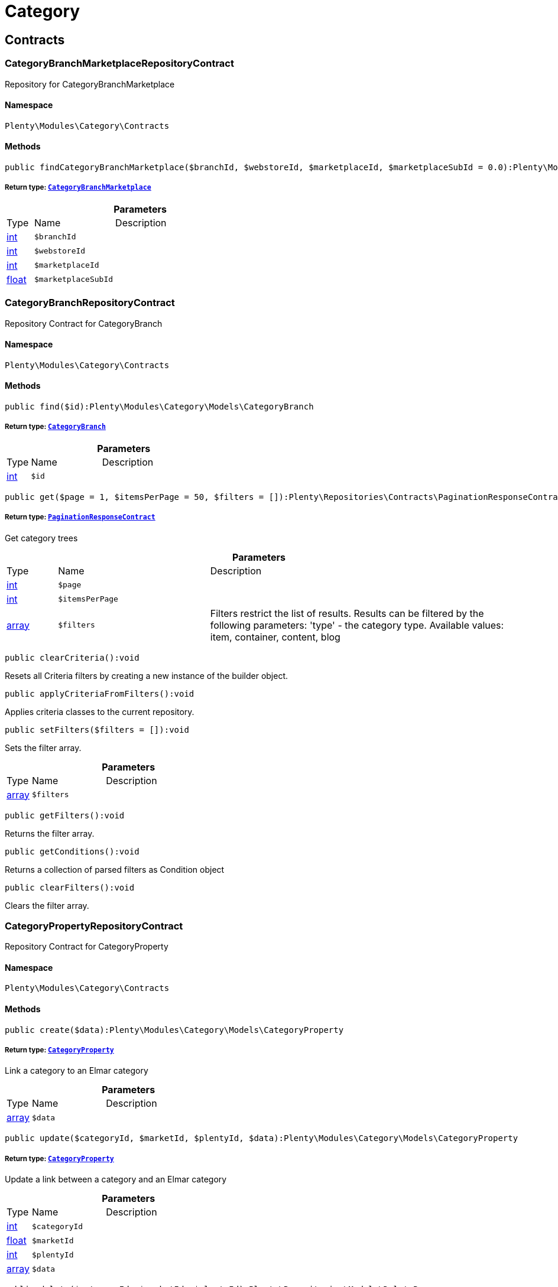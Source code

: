 :table-caption!:
:example-caption!:
:source-highlighter: prettify
:sectids!:
[[category_category]]
= Category

[[category_category_contracts]]
== Contracts
[[category_contracts_categorybranchmarketplacerepositorycontract]]
=== CategoryBranchMarketplaceRepositoryContract

Repository for CategoryBranchMarketplace



==== Namespace

`Plenty\Modules\Category\Contracts`






==== Methods

[source%nowrap, php]
----

public findCategoryBranchMarketplace($branchId, $webstoreId, $marketplaceId, $marketplaceSubId = 0.0):Plenty\Modules\Category\Models\CategoryBranchMarketplace

----

    


===== *Return type:*        xref:Category.adoc#category_models_categorybranchmarketplace[`CategoryBranchMarketplace`]




.*Parameters*
[cols="10%,30%,60%"]
|===
|Type |Name |Description
|link:http://php.net/int[int^]
a|`$branchId`
a|

|link:http://php.net/int[int^]
a|`$webstoreId`
a|

|link:http://php.net/int[int^]
a|`$marketplaceId`
a|

|link:http://php.net/float[float^]
a|`$marketplaceSubId`
a|
|===



[[category_contracts_categorybranchrepositorycontract]]
=== CategoryBranchRepositoryContract

Repository Contract for CategoryBranch



==== Namespace

`Plenty\Modules\Category\Contracts`






==== Methods

[source%nowrap, php]
----

public find($id):Plenty\Modules\Category\Models\CategoryBranch

----

    


===== *Return type:*        xref:Category.adoc#category_models_categorybranch[`CategoryBranch`]




.*Parameters*
[cols="10%,30%,60%"]
|===
|Type |Name |Description
|link:http://php.net/int[int^]
a|`$id`
a|
|===


[source%nowrap, php]
----

public get($page = 1, $itemsPerPage = 50, $filters = []):Plenty\Repositories\Contracts\PaginationResponseContract

----

    


===== *Return type:*        xref:Miscellaneous.adoc#miscellaneous_contracts_paginationresponsecontract[`PaginationResponseContract`]


Get category trees

.*Parameters*
[cols="10%,30%,60%"]
|===
|Type |Name |Description
|link:http://php.net/int[int^]
a|`$page`
a|

|link:http://php.net/int[int^]
a|`$itemsPerPage`
a|

|link:http://php.net/array[array^]
a|`$filters`
a|Filters restrict the list of results. Results can be filtered by the following parameters: 'type' - the category type. Available values: item, container, content, blog
|===


[source%nowrap, php]
----

public clearCriteria():void

----

    





Resets all Criteria filters by creating a new instance of the builder object.

[source%nowrap, php]
----

public applyCriteriaFromFilters():void

----

    





Applies criteria classes to the current repository.

[source%nowrap, php]
----

public setFilters($filters = []):void

----

    





Sets the filter array.

.*Parameters*
[cols="10%,30%,60%"]
|===
|Type |Name |Description
|link:http://php.net/array[array^]
a|`$filters`
a|
|===


[source%nowrap, php]
----

public getFilters():void

----

    





Returns the filter array.

[source%nowrap, php]
----

public getConditions():void

----

    





Returns a collection of parsed filters as Condition object

[source%nowrap, php]
----

public clearFilters():void

----

    





Clears the filter array.


[[category_contracts_categorypropertyrepositorycontract]]
=== CategoryPropertyRepositoryContract

Repository Contract for CategoryProperty



==== Namespace

`Plenty\Modules\Category\Contracts`






==== Methods

[source%nowrap, php]
----

public create($data):Plenty\Modules\Category\Models\CategoryProperty

----

    


===== *Return type:*        xref:Category.adoc#category_models_categoryproperty[`CategoryProperty`]


Link a category to an Elmar category

.*Parameters*
[cols="10%,30%,60%"]
|===
|Type |Name |Description
|link:http://php.net/array[array^]
a|`$data`
a|
|===


[source%nowrap, php]
----

public update($categoryId, $marketId, $plentyId, $data):Plenty\Modules\Category\Models\CategoryProperty

----

    


===== *Return type:*        xref:Category.adoc#category_models_categoryproperty[`CategoryProperty`]


Update a link between a category and an Elmar category

.*Parameters*
[cols="10%,30%,60%"]
|===
|Type |Name |Description
|link:http://php.net/int[int^]
a|`$categoryId`
a|

|link:http://php.net/float[float^]
a|`$marketId`
a|

|link:http://php.net/int[int^]
a|`$plentyId`
a|

|link:http://php.net/array[array^]
a|`$data`
a|
|===


[source%nowrap, php]
----

public delete($categoryId, $marketId, $plentyId):Plenty\Repositories\Models\DeleteResponse

----

    


===== *Return type:*        xref:Miscellaneous.adoc#miscellaneous_models_deleteresponse[`DeleteResponse`]


Delete the link between a category and an Elmar category

.*Parameters*
[cols="10%,30%,60%"]
|===
|Type |Name |Description
|link:http://php.net/int[int^]
a|`$categoryId`
a|

|link:http://php.net/float[float^]
a|`$marketId`
a|

|link:http://php.net/int[int^]
a|`$plentyId`
a|
|===


[source%nowrap, php]
----

public clearCriteria():void

----

    





Resets all Criteria filters by creating a new instance of the builder object.

[source%nowrap, php]
----

public applyCriteriaFromFilters():void

----

    





Applies criteria classes to the current repository.

[source%nowrap, php]
----

public setFilters($filters = []):void

----

    





Sets the filter array.

.*Parameters*
[cols="10%,30%,60%"]
|===
|Type |Name |Description
|link:http://php.net/array[array^]
a|`$filters`
a|
|===


[source%nowrap, php]
----

public getFilters():void

----

    





Returns the filter array.

[source%nowrap, php]
----

public getConditions():void

----

    





Returns a collection of parsed filters as Condition object

[source%nowrap, php]
----

public clearFilters():void

----

    





Clears the filter array.


[[category_contracts_categoryrepositorycontract]]
=== CategoryRepositoryContract

Repository for categories



==== Namespace

`Plenty\Modules\Category\Contracts`






==== Methods

[source%nowrap, php]
----

public get($categoryId, $lang = &quot;de&quot;, $webstoreId = null):Plenty\Modules\Category\Models\Category

----

    


===== *Return type:*        xref:Category.adoc#category_models_category[`Category`]


Returns one category by id.

.*Parameters*
[cols="10%,30%,60%"]
|===
|Type |Name |Description
|link:http://php.net/int[int^]
a|`$categoryId`
a|The id of the category.

|link:http://php.net/string[string^]
a|`$lang`
a|Optional language of details.

|link:http://php.net/int[int^]
a|`$webstoreId`
a|Optional webstore id of details.
|===


[source%nowrap, php]
----

public getLinklistTree($type = &quot;all&quot;, $lang = &quot;de&quot;, $clientId = null, $maxLevel = 6, $customerClassId):array

----

    





Returns all linklist categories as tree.

.*Parameters*
[cols="10%,30%,60%"]
|===
|Type |Name |Description
|link:http://php.net/string[string^]
a|`$type`
a|'all','item','container','content' or 'blog'

|link:http://php.net/string[string^]
a|`$lang`
a|Optional language of details.

|link:http://php.net/int[int^]
a|`$clientId`
a|The unique ID of the client (store)

|link:http://php.net/int[int^]
a|`$maxLevel`
a|The deepest category level to load

|link:http://php.net/int[int^]
a|`$customerClassId`
a|The customer class id
|===


[source%nowrap, php]
----

public getArrayTree($type = &quot;all&quot;, $lang = &quot;de&quot;, $clientId = null, $maxLevel = 6, $customerClassId, $filter = null):array

----

    







.*Parameters*
[cols="10%,30%,60%"]
|===
|Type |Name |Description
|link:http://php.net/string[string^]
a|`$type`
a|'all','item','container','content' or 'blog'

|link:http://php.net/string[string^]
a|`$lang`
a|Optional language of details.

|link:http://php.net/int[int^]
a|`$clientId`
a|The unique ID of the client (store)

|link:http://php.net/int[int^]
a|`$maxLevel`
a|The deepest category level to load

|link:http://php.net/int[int^]
a|`$customerClassId`
a|The customer class id

|link:http://php.net/callable[callable^]
a|`$filter`
a|
|===


[source%nowrap, php]
----

public findCategoryByUrl($level1, $level2 = null, $level3 = null, $level4 = null, $level5 = null, $level6 = null, $webstoreId = null, $lang = null):Plenty\Modules\Category\Models\Category

----

    


===== *Return type:*        xref:Category.adoc#category_models_category[`Category`]


Get the category by url.

.*Parameters*
[cols="10%,30%,60%"]
|===
|Type |Name |Description
|link:http://php.net/string[string^]
a|`$level1`
a|First level of the url.

|link:http://php.net/string[string^]
a|`$level2`
a|Second level of the url.

|link:http://php.net/string[string^]
a|`$level3`
a|Third level of the url.

|link:http://php.net/string[string^]
a|`$level4`
a|Fourth level of the url.

|link:http://php.net/string[string^]
a|`$level5`
a|Fifth level of the url.

|link:http://php.net/string[string^]
a|`$level6`
a|Sixth level of the url.

|link:http://php.net/int[int^]
a|`$webstoreId`
a|Id of current webstore.

|link:http://php.net/string[string^]
a|`$lang`
a|Language
|===


[source%nowrap, php]
----

public buildCache($type = &quot;all&quot;, $lang = &quot;de&quot;, $clientId, $customerClassId):void

----

    





Rebuild the category tree cache

.*Parameters*
[cols="10%,30%,60%"]
|===
|Type |Name |Description
|link:http://php.net/string[string^]
a|`$type`
a|'all','item','container','content' or 'blog'

|link:http://php.net/string[string^]
a|`$lang`
a|Optional language of details.

|link:http://php.net/int[int^]
a|`$clientId`
a|The unique ID of the client (store)

|link:http://php.net/int[int^]
a|`$customerClassId`
a|The customer class id
|===


[source%nowrap, php]
----

public getLinklistList($type = &quot;all&quot;, $lang = &quot;de&quot;, $clientId = null, $maxLevel = 6):array

----

    





Returns all linklist categories as list.

.*Parameters*
[cols="10%,30%,60%"]
|===
|Type |Name |Description
|link:http://php.net/string[string^]
a|`$type`
a|'all','item','container','content' or 'blog'

|link:http://php.net/string[string^]
a|`$lang`
a|Optional language of details.

|link:http://php.net/int[int^]
a|`$clientId`
a|The unique ID of the client (store)

|link:http://php.net/int[int^]
a|`$maxLevel`
a|The deepest category level to load
|===


[source%nowrap, php]
----

public hasChildren($categoryId, $onlySiteMapped = false, $onlyLinkListed = false):bool

----

    





Returns true if category has children.

.*Parameters*
[cols="10%,30%,60%"]
|===
|Type |Name |Description
|link:http://php.net/int[int^]
a|`$categoryId`
a|The id of the category.

|link:http://php.net/bool[bool^]
a|`$onlySiteMapped`
a|Determines if the result has only sitemaps or all visible categories.

|link:http://php.net/bool[bool^]
a|`$onlyLinkListed`
a|Determines if the result has only linklists or all visible categories.
|===


[source%nowrap, php]
----

public getChildren($categoryId, $lang = &quot;de&quot;):array

----

    





Returns children of the category.

.*Parameters*
[cols="10%,30%,60%"]
|===
|Type |Name |Description
|link:http://php.net/int[int^]
a|`$categoryId`
a|The id of the category.

|link:http://php.net/string[string^]
a|`$lang`
a|Optional language of details.
|===


[source%nowrap, php]
----

public getUrl($categoryId, $lang = &quot;de&quot;, $onlySitemaps = false, $webstoreId = null):string

----

    





Retrieves the url for a category.

.*Parameters*
[cols="10%,30%,60%"]
|===
|Type |Name |Description
|link:http://php.net/int[int^]
a|`$categoryId`
a|The id of the category.

|link:http://php.net/string[string^]
a|`$lang`
a|Optional language of details.

|link:http://php.net/bool[bool^]
a|`$onlySitemaps`
a|Whether or not to only include categories with 'sitemaps' = 'Y'. Default false.

|link:http://php.net/bool[bool^]
a|`$webstoreId`
a|webstoreId of details
|===


[source%nowrap, php]
----

public search($categoryId = null, $page, $itemsPerPage = 50, $with = [], $filters = []):Plenty\Repositories\Models\PaginatedResult

----

    


===== *Return type:*        xref:Miscellaneous.adoc#miscellaneous_models_paginatedresult[`PaginatedResult`]


Search for categories

.*Parameters*
[cols="10%,30%,60%"]
|===
|Type |Name |Description
|link:http://php.net/int[int^]
a|`$categoryId`
a|The id of the category.

|link:http://php.net/int[int^]
a|`$page`
a|The requested page.

|link:http://php.net/int[int^]
a|`$itemsPerPage`
a|Number of items per page.

|link:http://php.net/array[array^]
a|`$with`
a|The relations to be loaded.

|link:http://php.net/array[array^]
a|`$filters`
a|Filters restrict the list of results. Results can be filtered by the following parameters: 'type','lang','parentId', 'plentyId', 'linklist'
|===


[source%nowrap, php]
----

public createCategories($data):array

----

    





Creates new categories, including CategoryDetails. At least one CategoryDetails object for the default language is required. The data fields &#039;plentyId&#039;,&#039;lang&#039; and &#039;name&#039; are required. Client objects can also be specified to activate visibility for a client.

.*Parameters*
[cols="10%,30%,60%"]
|===
|Type |Name |Description
|link:http://php.net/array[array^]
a|`$data`
a|The data fields for the new Categories, including the details data fields
|===


[source%nowrap, php]
----

public updateCategories($data):array

----

    





Update categories, including optional CategoryDetails. The data fields &#039;plentyId&#039;,&#039;lang&#039; are required for the CategoryDetails object. Client objects can also be specified to change visibility for a client.

.*Parameters*
[cols="10%,30%,60%"]
|===
|Type |Name |Description
|link:http://php.net/array[array^]
a|`$data`
a|The data fields for the Categories, including the details and client data fields
|===


[source%nowrap, php]
----

public createCategory($data):Plenty\Modules\Category\Models\Category

----

    


===== *Return type:*        xref:Category.adoc#category_models_category[`Category`]


Creates a new category

.*Parameters*
[cols="10%,30%,60%"]
|===
|Type |Name |Description
|link:http://php.net/array[array^]
a|`$data`
a|
|===


[source%nowrap, php]
----

public delete($categoryId):Plenty\Repositories\Models\DeleteResponse

----

    


===== *Return type:*        xref:Miscellaneous.adoc#miscellaneous_models_deleteresponse[`DeleteResponse`]


Deletes a category. The ID of the category must be specified.

.*Parameters*
[cols="10%,30%,60%"]
|===
|Type |Name |Description
|link:http://php.net/int[int^]
a|`$categoryId`
a|
|===


[source%nowrap, php]
----

public deleteCategoryDetails($categoryId, $data):Plenty\Repositories\Models\DeleteResponse

----

    


===== *Return type:*        xref:Miscellaneous.adoc#miscellaneous_models_deleteresponse[`DeleteResponse`]


Delete the category details for the languages specified.

.*Parameters*
[cols="10%,30%,60%"]
|===
|Type |Name |Description
|link:http://php.net/int[int^]
a|`$categoryId`
a|

|link:http://php.net/array[array^]
a|`$data`
a|
|===


[source%nowrap, php]
----

public deleteCategoryClients($categoryId, $data):Plenty\Repositories\Models\DeleteResponse

----

    


===== *Return type:*        xref:Miscellaneous.adoc#miscellaneous_models_deleteresponse[`DeleteResponse`]


Deactivate availability for clients

.*Parameters*
[cols="10%,30%,60%"]
|===
|Type |Name |Description
|link:http://php.net/int[int^]
a|`$categoryId`
a|

|link:http://php.net/array[array^]
a|`$data`
a|
|===


[source%nowrap, php]
----

public clearCriteria():void

----

    





Resets all Criteria filters by creating a new instance of the builder object.

[source%nowrap, php]
----

public applyCriteriaFromFilters():void

----

    





Applies criteria classes to the current repository.

[source%nowrap, php]
----

public setFilters($filters = []):void

----

    





Sets the filter array.

.*Parameters*
[cols="10%,30%,60%"]
|===
|Type |Name |Description
|link:http://php.net/array[array^]
a|`$filters`
a|
|===


[source%nowrap, php]
----

public getFilters():void

----

    





Returns the filter array.

[source%nowrap, php]
----

public getConditions():void

----

    





Returns a collection of parsed filters as Condition object

[source%nowrap, php]
----

public clearFilters():void

----

    





Clears the filter array.


[[category_contracts_categorytemplaterepositorycontract]]
=== CategoryTemplateRepositoryContract

Repository for category templates



==== Namespace

`Plenty\Modules\Category\Contracts`






==== Methods

[source%nowrap, php]
----

public find($params):Plenty\Modules\Category\Models\CategoryTemplate

----

    


===== *Return type:*        xref:Category.adoc#category_models_categorytemplate[`CategoryTemplate`]




.*Parameters*
[cols="10%,30%,60%"]
|===
|Type |Name |Description
|link:http://php.net/array[array^]
a|`$params`
a|
|===


[source%nowrap, php]
----

public put($data):Plenty\Modules\Category\Models\CategoryTemplate

----

    


===== *Return type:*        xref:Category.adoc#category_models_categorytemplate[`CategoryTemplate`]




.*Parameters*
[cols="10%,30%,60%"]
|===
|Type |Name |Description
|link:http://php.net/array[array^]
a|`$data`
a|
|===


[source%nowrap, php]
----

public delete($data):Plenty\Modules\Category\Models\CategoryTemplate

----

    


===== *Return type:*        xref:Category.adoc#category_models_categorytemplate[`CategoryTemplate`]




.*Parameters*
[cols="10%,30%,60%"]
|===
|Type |Name |Description
|link:http://php.net/array[array^]
a|`$data`
a|
|===


[[category_category_models]]
== Models
[[category_models_category]]
=== Category

Category



==== Namespace

`Plenty\Modules\Category\Models`





.Properties
[cols="10%,30%,60%"]
|===
|Type |Name |Description

|link:http://php.net/int[int^]
    a|id
    a|The unique ID of the category
|link:http://php.net/int[int^]
    a|parentCategoryId
    a|The ID of the category's parent category. Value is <strong>null</strong> if category level is 1.
|link:http://php.net/int[int^]
    a|level
    a|The category level of this category. This information is used for the sitemap.
|link:http://php.net/string[string^]
    a|type
    a|The category type of the category
|link:http://php.net/string[string^]
    a|linklist
    a|Flag that indicates if the category will be displayed in the online store's navigation.
|link:http://php.net/string[string^]
    a|right
    a|Flag that indicates who can see this category. <ul><li>all = Category is
visible to all visitors of the online store.</li><li>customer = Category and all of its subcategories are visible to
visitors of the online store that have logged in only. Visitors that are not logged in are redirected to the login page.</li></ul>
|link:http://php.net/string[string^]
    a|sitemap
    a|Flag that indicates if the category will be included in the sitemap.
|link:http://php.net/string[string^]
    a|updatedAt
    a|The updated at timestamp of the category.
|link:http://php.net/array[array^]
    a|clients
    a|Collection of the clients (stores) that belong to this category
|link:http://php.net/array[array^]
    a|details
    a|Collection of the category details that belong to this category
|link:http://php.net/array[array^]
    a|elmarCategories
    a|The linked elmar
|===


==== Methods

[source%nowrap, php]
----

public toArray()

----

    





Returns this model as an array.


[[category_models_categorybranch]]
=== CategoryBranch

Category Branch



==== Namespace

`Plenty\Modules\Category\Models`





.Properties
[cols="10%,30%,60%"]
|===
|Type |Name |Description

|link:http://php.net/int[int^]
    a|categoryId
    a|The ID of the category
|link:http://php.net/int[int^]
    a|category1Id
    a|The ID of the category tree's 1st level. If 1st value is identical to category ID, category is of this level.
|link:http://php.net/int[int^]
    a|category2Id
    a|The ID of the category tree's 2nd level. If 2nd level value is identical to category ID, category is of this level. If 2nd level value is <strong>null</strong>, category is of a higher level.
|link:http://php.net/int[int^]
    a|category3Id
    a|The ID of the category tree's 3rd level. If 3rd level value is identical to category ID, category is of this level. If 2nd level value is <strong>null</strong>, category is of a higher level.
|link:http://php.net/int[int^]
    a|category4Id
    a|The ID of the category tree's 4th level. If 4th level value is identical to category ID, category is of this level. If 2nd level value is <strong>null</strong>, category is of a higher level.
|link:http://php.net/int[int^]
    a|category5Id
    a|The ID of the category tree's 5th level. If 5th level value is identical to category ID, category is of this level. If 2nd level value is <strong>null</strong>, category is of a higher level.
|link:http://php.net/int[int^]
    a|category6Id
    a|The ID of the category tree's 6th level. If 6th level value is identical to category ID, category is of this level. If 2nd level value is <strong>null</strong>, category is of a higher level.
|===


==== Methods

[source%nowrap, php]
----

public toArray()

----

    





Returns this model as an array.


[[category_models_categorybranchmarketplace]]
=== CategoryBranchMarketplace

The CategoryBranchMarketplace model



==== Namespace

`Plenty\Modules\Category\Models`





.Properties
[cols="10%,30%,60%"]
|===
|Type |Name |Description

|link:http://php.net/int[int^]
    a|plenty_category_branch_marketplace_branch_id
    a|
|link:http://php.net/int[int^]
    a|plenty_category_branch_marketplace_webstore_id
    a|
|link:http://php.net/float[float^]
    a|plenty_category_branch_marketplace_marketplace_id
    a|
|link:http://php.net/float[float^]
    a|plenty_category_branch_marketplace_marketplace_sub_id
    a|
|link:http://php.net/string[string^]
    a|plenty_category_branch_marketplace_delimiter
    a|
|link:http://php.net/string[string^]
    a|plenty_category_branch_marketplace_value1
    a|
|link:http://php.net/string[string^]
    a|plenty_category_branch_marketplace_value2
    a|
|link:http://php.net/string[string^]
    a|plenty_category_branch_marketplace_last_update
    a|
|        xref:Category.adoc#category_models_categorybranch[`CategoryBranch`]
    a|branch
    a|
|===


==== Methods

[source%nowrap, php]
----

public toArray()

----

    





Returns this model as an array.


[[category_models_categoryclient]]
=== CategoryClient

The Category Client



==== Namespace

`Plenty\Modules\Category\Models`





.Properties
[cols="10%,30%,60%"]
|===
|Type |Name |Description

|link:http://php.net/int[int^]
    a|plentyId
    a|The unique plenty ID of the client (store) in which the category is visible. Several IDs can be separated by commas. If a subcategory is linked to a client, its parent categories will be linked to this client as well.
|===


==== Methods

[source%nowrap, php]
----

public toArray()

----

    





Returns this model as an array.


[[category_models_categorydetails]]
=== CategoryDetails

CategoryDetails



==== Namespace

`Plenty\Modules\Category\Models`





.Properties
[cols="10%,30%,60%"]
|===
|Type |Name |Description

|link:http://php.net/int[int^]
    a|categoryId
    a|The unique ID of the category these category details belong to
|link:http://php.net/int[int^]
    a|plentyId
    a|The unique plenty ID of the client (store) in which the category is visible. If a subcategory is linked to a client, its parent categories will be linked to this client as well.
|link:http://php.net/string[string^]
    a|lang
    a|The <a href="https://developers.plentymarkets.com/rest-doc/introduction#languages" target="_blank">language</a> of the category
|link:http://php.net/string[string^]
    a|name
    a|The name of the category. The same category name can be used more than once in different categories or on different category levels. However, category names must be unique within the same category or level.
|link:http://php.net/string[string^]
    a|description
    a|The category text. The description is inserted into the online store using template variables.
|link:http://php.net/string[string^]
    a|description2
    a|The category text 2. The description 2 is inserted into the online store using template variables.
|link:http://php.net/string[string^]
    a|shortDescription
    a|The short description of the category. The short description can be inserted into the store's design using template variables.
|link:http://php.net/string[string^]
    a|metaKeywords
    a|HTML meta keywords to tag the category for search engines. More than one keyword can be separated by commas.
|link:http://php.net/string[string^]
    a|metaDescription
    a|The meta description of the category. This description is analysed by search engines and displayed in search results. This text should be treated as an advertising text to maximise click-through from search engine result pages. Current recommended limit is 156 characters.
|link:http://php.net/string[string^]
    a|nameUrl
    a|The category name to be used for the category's URL. The same URL name can be used more than once in different categories or on different category levels. However, URL names must be unique within the same category or level. The URL name should not be changed once the category is indexed by search engines. If no URL name is specified, the name will automatically be used as the URL name when the category is created.<br />Important: Name should contain ASCII code only and no special characters. The following character strings may not be used as prefixes to URL names: a-, b-, c-, f-, fa-, p-, t-. These prefixes will be removed automatically. For instance, a-class will be changed to class automatically. However, the URL name aclass can be used for a category named A-class.
|link:http://php.net/string[string^]
    a|metaTitle
    a|This will be displayed as the title of a tab in the web browser and as a search result in search engines. If this is left blank, the category name will be used as the title. Current recommended limit is 50 characters. Longer titles will be cut off.
|link:http://php.net/string[string^]
    a|image
    a|The ID to the image1 of the category.
|link:http://php.net/string[string^]
    a|image2
    a|The ID to the image2 of the category.
|link:http://php.net/string[string^]
    a|imagePath
    a|The path to the image1 of the category.
|link:http://php.net/string[string^]
    a|image2Path
    a|The path to the image2 of the category.
|link:http://php.net/string[string^]
    a|previewUrl
    a|The category's URL.
|link:http://php.net/int[int^]
    a|position
    a|The position of the category within a category level.
|link:http://php.net/string[string^]
    a|itemListView
    a|The template the category is linked to for the category overview. The template determines what the category overview will look like for this category. This option is available for categories of the type <strong>Item</strong> only. Possible values: ItemViewCategoriesList, ItemViewCategoriesList2 to ItemViewCategoriesList10.
|link:http://php.net/string[string^]
    a|singleItemView
    a|The template the category is linked to for the single item view. The template determines the appearance of the single item design for this category. This option is available for categories of the type <strong>Item</strong> only. Possible values: ItemViewSingleItem, ItemViewSingleItem2 to ItemViewSingleItem5.
|link:http://php.net/string[string^]
    a|pageView
    a|
|link:http://php.net/bool[bool^]
    a|fulltext
    a|Flag that indicates if the complete category text, i.e. the complete description, will be searched.<ul><li>Y = Complete text will be searched.</li><li>N = Text will not be searched completely.</li></ul>
|link:http://php.net/string[string^]
    a|metaRobots
    a|Values from the meta element Robots are analyzed by Web crawlers. These values tell the crawler what it should do with the page and with the links on the page.<ul><li>all = Include this category in the search engine index and follow the links on the page.</li><li>index = Include in the search engine index.</li><li>nofollow = Do not follow the links on the page.</li><li>noindex = Do not include in the search engine index.</li><li>nofollow, noindex = Do not follow the links and do not include the category in the search engine index.</li></ul>
|link:http://php.net/string[string^]
    a|canonicalLink
    a|The URL of any category that contains the same content. This
will avoid duplicate content.
|link:http://php.net/string[string^]
    a|updatedAt
    a|The time the category details were last updated
|link:http://php.net/string[string^]
    a|updatedBy
    a|The user who last updated the category details
|        xref:Category.adoc#category_models_category[`Category`]
    a|category
    a|The category these category details are associated with.
|===


==== Methods

[source%nowrap, php]
----

public toArray()

----

    





Returns this model as an array.


[[category_models_categoryitemcount]]
=== CategoryItemCount

CategoryItemCount



==== Namespace

`Plenty\Modules\Category\Models`





.Properties
[cols="10%,30%,60%"]
|===
|Type |Name |Description

|link:http://php.net/int[int^]
    a|categoryId
    a|The unique ID of the category
|link:http://php.net/int[int^]
    a|webstoreId
    a|The ID of the client (store)
|link:http://php.net/int[int^]
    a|count
    a|The count of items
|link:http://php.net/string[string^]
    a|createdAt
    a|The date that the category item count was created.
|link:http://php.net/string[string^]
    a|updatedAt
    a|The date that the category item count was updated last.
|link:http://php.net/int[int^]
    a|variationCount
    a|The count of variations
|link:http://php.net/int[int^]
    a|customerClassId
    a|The ID of the customer class
|===


==== Methods

[source%nowrap, php]
----

public toArray()

----

    





Returns this model as an array.


[[category_models_categoryproperty]]
=== CategoryProperty

The Category Property



==== Namespace

`Plenty\Modules\Category\Models`





.Properties
[cols="10%,30%,60%"]
|===
|Type |Name |Description

|link:http://php.net/int[int^]
    a|categoryId
    a|The unique ID of the category
|link:http://php.net/float[float^]
    a|marketId
    a|The unique ID of the referrer
|link:http://php.net/int[int^]
    a|plentyId
    a|The unique plenty ID of the client (store)
|link:http://php.net/string[string^]
    a|value
    a|The category of the referrer
|===


==== Methods

[source%nowrap, php]
----

public toArray()

----

    





Returns this model as an array.


[[category_models_categorytemplate]]
=== CategoryTemplate

Category Template



==== Namespace

`Plenty\Modules\Category\Models`





.Properties
[cols="10%,30%,60%"]
|===
|Type |Name |Description

|link:http://php.net/int[int^]
    a|categoryId
    a|The unique ID of the category
|link:http://php.net/int[int^]
    a|plentyId
    a|The unique plenty ID of the client (store)
|link:http://php.net/string[string^]
    a|lang
    a|The language of the template
|link:http://php.net/string[string^]
    a|content
    a|The content of the template
|===


==== Methods

[source%nowrap, php]
----

public toArray()

----

    





Returns this model as an array.

